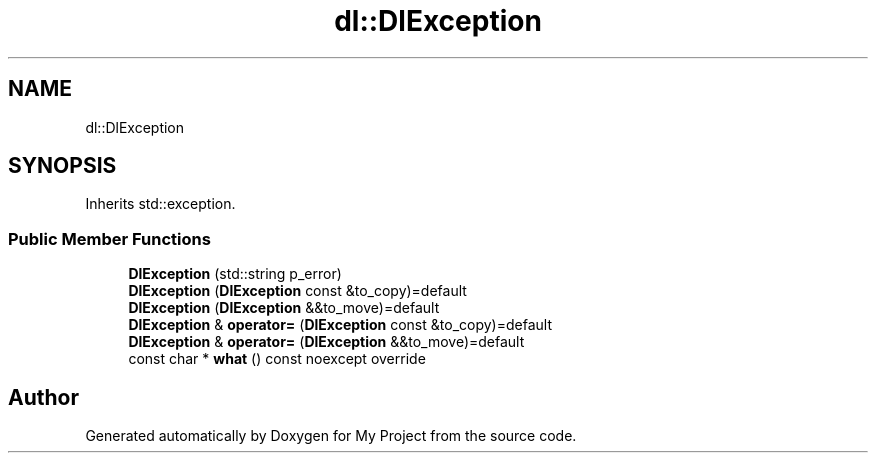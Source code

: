 .TH "dl::DlException" 3 "Thu Jan 11 2024" "My Project" \" -*- nroff -*-
.ad l
.nh
.SH NAME
dl::DlException
.SH SYNOPSIS
.br
.PP
.PP
Inherits std::exception\&.
.SS "Public Member Functions"

.in +1c
.ti -1c
.RI "\fBDlException\fP (std::string p_error)"
.br
.ti -1c
.RI "\fBDlException\fP (\fBDlException\fP const &to_copy)=default"
.br
.ti -1c
.RI "\fBDlException\fP (\fBDlException\fP &&to_move)=default"
.br
.ti -1c
.RI "\fBDlException\fP & \fBoperator=\fP (\fBDlException\fP const &to_copy)=default"
.br
.ti -1c
.RI "\fBDlException\fP & \fBoperator=\fP (\fBDlException\fP &&to_move)=default"
.br
.ti -1c
.RI "const char * \fBwhat\fP () const noexcept override"
.br
.in -1c

.SH "Author"
.PP 
Generated automatically by Doxygen for My Project from the source code\&.
